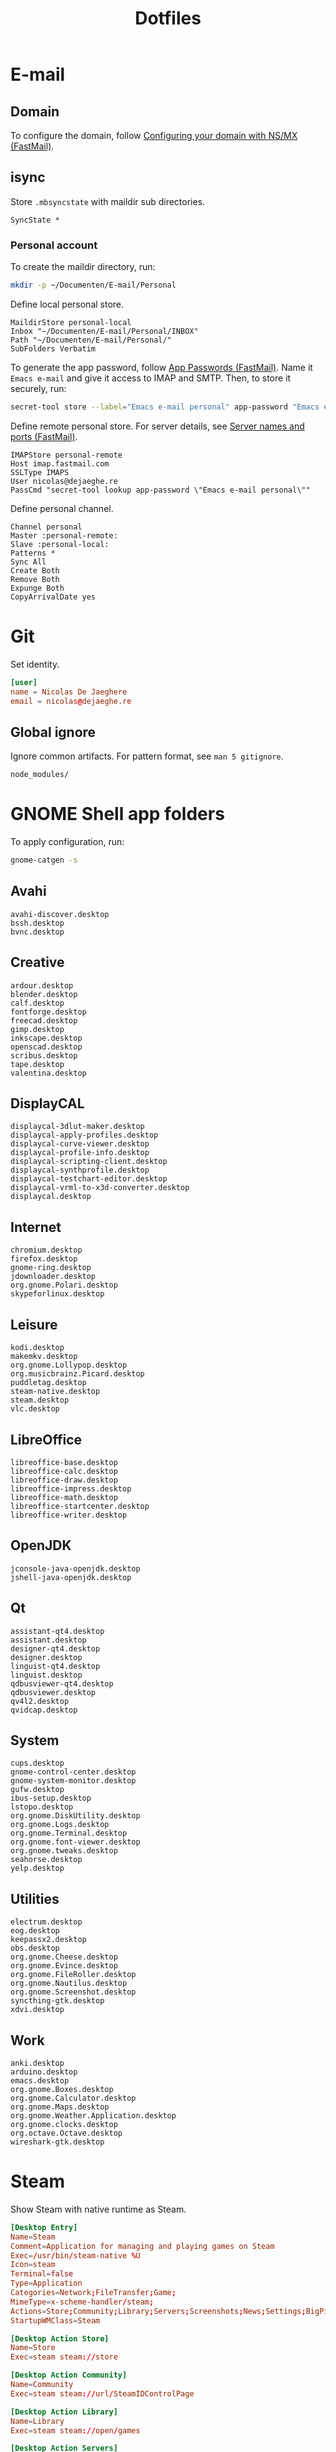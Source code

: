 #+TITLE: Dotfiles
#+PROPERTY: header-args :mkdirp yes

* E-mail

** Domain
To configure the domain, follow [[https://www.fastmail.com/help/receive/domains-setup-nsmx.html][Configuring your domain with NS/MX
(FastMail)]].

** isync
:PROPERTIES:
:header-args+: :tangle .mbsyncrc
:header-args:sh: :tangle no
:END:

Store =.mbsyncstate= with maildir sub directories.

#+BEGIN_SRC fundamental
  SyncState *
#+END_SRC

*** Personal account
To create the maildir directory, run:

#+BEGIN_SRC sh
  mkdir -p ~/Documenten/E-mail/Personal
#+END_SRC

Define local personal store.

#+BEGIN_SRC fundamental
  MaildirStore personal-local
  Inbox "~/Documenten/E-mail/Personal/INBOX"
  Path "~/Documenten/E-mail/Personal/"
  SubFolders Verbatim
#+END_SRC

To generate the app password, follow [[https://www.fastmail.com/help/clients/apppassword.html][App Passwords (FastMail)]]. Name it
=Emacs e-mail= and give it access to IMAP and SMTP. Then, to store it
securely, run:

#+BEGIN_SRC sh
  secret-tool store --label="Emacs e-mail personal" app-password "Emacs e-mail personal"
#+END_SRC

Define remote personal store. For server details, see [[https://www.fastmail.com/help/technical/servernamesandports.html][Server names and
ports (FastMail)]].

#+BEGIN_SRC fundamental
  IMAPStore personal-remote
  Host imap.fastmail.com
  SSLType IMAPS
  User nicolas@dejaeghe.re
  PassCmd "secret-tool lookup app-password \"Emacs e-mail personal\""
#+END_SRC

Define personal channel.

#+BEGIN_SRC fundamental
  Channel personal
  Master :personal-remote:
  Slave :personal-local:
  Patterns *
  Sync All
  Create Both
  Remove Both
  Expunge Both
  CopyArrivalDate yes
#+END_SRC

* Git
:PROPERTIES:
:header-args+: :tangle .config/git/config
:END:

Set identity.

#+BEGIN_SRC conf
  [user]
  name = Nicolas De Jaeghere
  email = nicolas@dejaeghe.re
#+END_SRC

** Global ignore
:PROPERTIES:
:header-args+: :tangle .config/git/ignore
:END:

Ignore common artifacts. For pattern format, see ~man 5 gitignore~.

#+BEGIN_SRC fundamental
  node_modules/
#+END_SRC

* GNOME Shell app folders
To apply configuration, run:

#+BEGIN_SRC sh
  gnome-catgen -s
#+END_SRC

** Avahi
:PROPERTIES:
:header-args+: :tangle .local/share/applications-categories/Avahi.category
:END:

#+BEGIN_SRC fundamental
  avahi-discover.desktop
  bssh.desktop
  bvnc.desktop
#+END_SRC

** Creative
:PROPERTIES:
:header-args+: :tangle .local/share/applications-categories/Creative.category
:END:

#+BEGIN_SRC fundamental
  ardour.desktop
  blender.desktop
  calf.desktop
  fontforge.desktop
  freecad.desktop
  gimp.desktop
  inkscape.desktop
  openscad.desktop
  scribus.desktop
  tape.desktop
  valentina.desktop
#+END_SRC

** DisplayCAL
:PROPERTIES:
:header-args+: :tangle .local/share/applications-categories/DisplayCAL.category
:END:

#+BEGIN_SRC fundamental
  displaycal-3dlut-maker.desktop
  displaycal-apply-profiles.desktop
  displaycal-curve-viewer.desktop
  displaycal-profile-info.desktop
  displaycal-scripting-client.desktop
  displaycal-synthprofile.desktop
  displaycal-testchart-editor.desktop
  displaycal-vrml-to-x3d-converter.desktop
  displaycal.desktop
#+END_SRC

** Internet
:PROPERTIES:
:header-args+: :tangle .local/share/applications-categories/Internet.category
:END:

#+BEGIN_SRC fundamental
  chromium.desktop
  firefox.desktop
  gnome-ring.desktop
  jdownloader.desktop
  org.gnome.Polari.desktop
  skypeforlinux.desktop
#+END_SRC

** Leisure
:PROPERTIES:
:header-args+: :tangle .local/share/applications-categories/Leisure.category
:END:

#+BEGIN_SRC fundamental
  kodi.desktop
  makemkv.desktop
  org.gnome.Lollypop.desktop
  org.musicbrainz.Picard.desktop
  puddletag.desktop
  steam-native.desktop
  steam.desktop
  vlc.desktop
#+END_SRC

** LibreOffice
:PROPERTIES:
:header-args+: :tangle .local/share/applications-categories/LibreOffice.category
:END:

#+BEGIN_SRC fundamental
  libreoffice-base.desktop
  libreoffice-calc.desktop
  libreoffice-draw.desktop
  libreoffice-impress.desktop
  libreoffice-math.desktop
  libreoffice-startcenter.desktop
  libreoffice-writer.desktop
#+END_SRC

** OpenJDK
:PROPERTIES:
:header-args+: :tangle .local/share/applications-categories/OpenJDK.category
:END:

#+BEGIN_SRC fundamental
  jconsole-java-openjdk.desktop
  jshell-java-openjdk.desktop
#+END_SRC

** Qt
:PROPERTIES:
:header-args+: :tangle .local/share/applications-categories/Qt.category
:END:

#+BEGIN_SRC fundamental
  assistant-qt4.desktop
  assistant.desktop
  designer-qt4.desktop
  designer.desktop
  linguist-qt4.desktop
  linguist.desktop
  qdbusviewer-qt4.desktop
  qdbusviewer.desktop
  qv4l2.desktop
  qvidcap.desktop
#+END_SRC

** System
:PROPERTIES:
:header-args+: :tangle .local/share/applications-categories/System.category
:END:

#+BEGIN_SRC fundamental
  cups.desktop
  gnome-control-center.desktop
  gnome-system-monitor.desktop
  gufw.desktop
  ibus-setup.desktop
  lstopo.desktop
  org.gnome.DiskUtility.desktop
  org.gnome.Logs.desktop
  org.gnome.Terminal.desktop
  org.gnome.font-viewer.desktop
  org.gnome.tweaks.desktop
  seahorse.desktop
  yelp.desktop
#+END_SRC

** Utilities
:PROPERTIES:
:header-args+: :tangle .local/share/applications-categories/Utilities.category
:END:

#+BEGIN_SRC fundamental
  electrum.desktop
  eog.desktop
  keepassx2.desktop
  obs.desktop
  org.gnome.Cheese.desktop
  org.gnome.Evince.desktop
  org.gnome.FileRoller.desktop
  org.gnome.Nautilus.desktop
  org.gnome.Screenshot.desktop
  syncthing-gtk.desktop
  xdvi.desktop
#+END_SRC

** Work
:PROPERTIES:
:header-args+: :tangle .local/share/applications-categories/Work.category
:END:

#+BEGIN_SRC fundamental
  anki.desktop
  arduino.desktop
  emacs.desktop
  org.gnome.Boxes.desktop
  org.gnome.Calculator.desktop
  org.gnome.Maps.desktop
  org.gnome.Weather.Application.desktop
  org.gnome.clocks.desktop
  org.octave.Octave.desktop
  wireshark-gtk.desktop
#+END_SRC

* Steam
Show Steam with native runtime as Steam.

#+BEGIN_SRC conf :tangle .local/share/applications/steam-native.desktop
  [Desktop Entry]
  Name=Steam
  Comment=Application for managing and playing games on Steam
  Exec=/usr/bin/steam-native %U
  Icon=steam
  Terminal=false
  Type=Application
  Categories=Network;FileTransfer;Game;
  MimeType=x-scheme-handler/steam;
  Actions=Store;Community;Library;Servers;Screenshots;News;Settings;BigPicture;Friends;
  StartupWMClass=Steam

  [Desktop Action Store]
  Name=Store
  Exec=steam steam://store

  [Desktop Action Community]
  Name=Community
  Exec=steam steam://url/SteamIDControlPage

  [Desktop Action Library]
  Name=Library
  Exec=steam steam://open/games

  [Desktop Action Servers]
  Name=Servers
  Exec=steam steam://open/servers

  [Desktop Action Screenshots]
  Name=Screenshots
  Exec=steam steam://open/screenshots

  [Desktop Action News]
  Name=News
  Exec=steam steam://open/news

  [Desktop Action Settings]
  Name=Settings
  Exec=steam steam://open/settings

  [Desktop Action BigPicture]
  Name=Big Picture
  Exec=steam steam://open/bigpicture

  [Desktop Action Friends]
  Name=Friends
  Exec=steam steam://open/friends
#+END_SRC

Hide Steam with bundled runtime.

#+BEGIN_SRC conf :tangle .local/share/applications/steam.desktop
  [Desktop Entry]
  Name=Steam (Runtime)
  Comment=Application for managing and playing games on Steam
  Exec=/usr/bin/steam-runtime %U
  Icon=steam
  Terminal=false
  Type=Application
  Categories=Network;FileTransfer;Game;
  MimeType=x-scheme-handler/steam;
  NoDisplay=true
#+END_SRC

